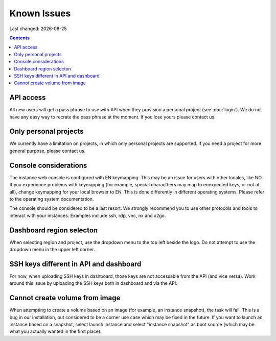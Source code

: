 .. |date| date::

Known Issues
============

Last changed: |date|

.. contents::

API access
----------

All new users will get a pass phrase to use with API when they provision
a personal project (see :doc:`login`). We do not have any easy way to recrate
the pass phrase at the moment. If you lose yours please contact us.


Only personal projects
----------------------

We currently have a limitation on projects, in which only personal
projects are supported. If you need a project for more general purpose,
please contact us.


Console considerations
----------------------

The instance web console is configured with EN keymapping. This may be
an issue for users with other locales, like NO. If you experience problems
with keymapping (for example, special characthers may map to enexpected keys,
or not at all), change keymapping for your local browser to EN. This is
done differently in different operating systems. Please refer to the
operating system documentation.

The console should be considered to be a last resort. We strongly recommend
you to use other protocols and tools to interact with your instances.
Examples include ssh, rdp, vnc, nx and x2go.


Dashboard region selecton
-------------------------

When selecting region and project, use the dropdown menu to the top left
beside the logo. Do not attempt to use the dropdown menu in the upper left
corner.

.. image:: images/dash-regions.png
   :align: center
   :alt: Dashboard region selection


SSH keys different in API and dashboard
---------------------------------------

For now, when uploading SSH keys in dashboard, those keys are not accessable
from the API (and vice versa). Work around this issue by uploading the SSH
keys both in dashboard and via the API.


Cannot create volume from image
-------------------------------

When attempting to create a volume based on an image (for example, an instance
snapshot), the task will fail. This is a bug in our installation, but considered
to be a corner use case which may be fixed in the future. If you want to launch
an instance based on a snapshot, select launch instance and select "instance 
snapshot" as boot source (which may be what you actually wanted in the first
place).
